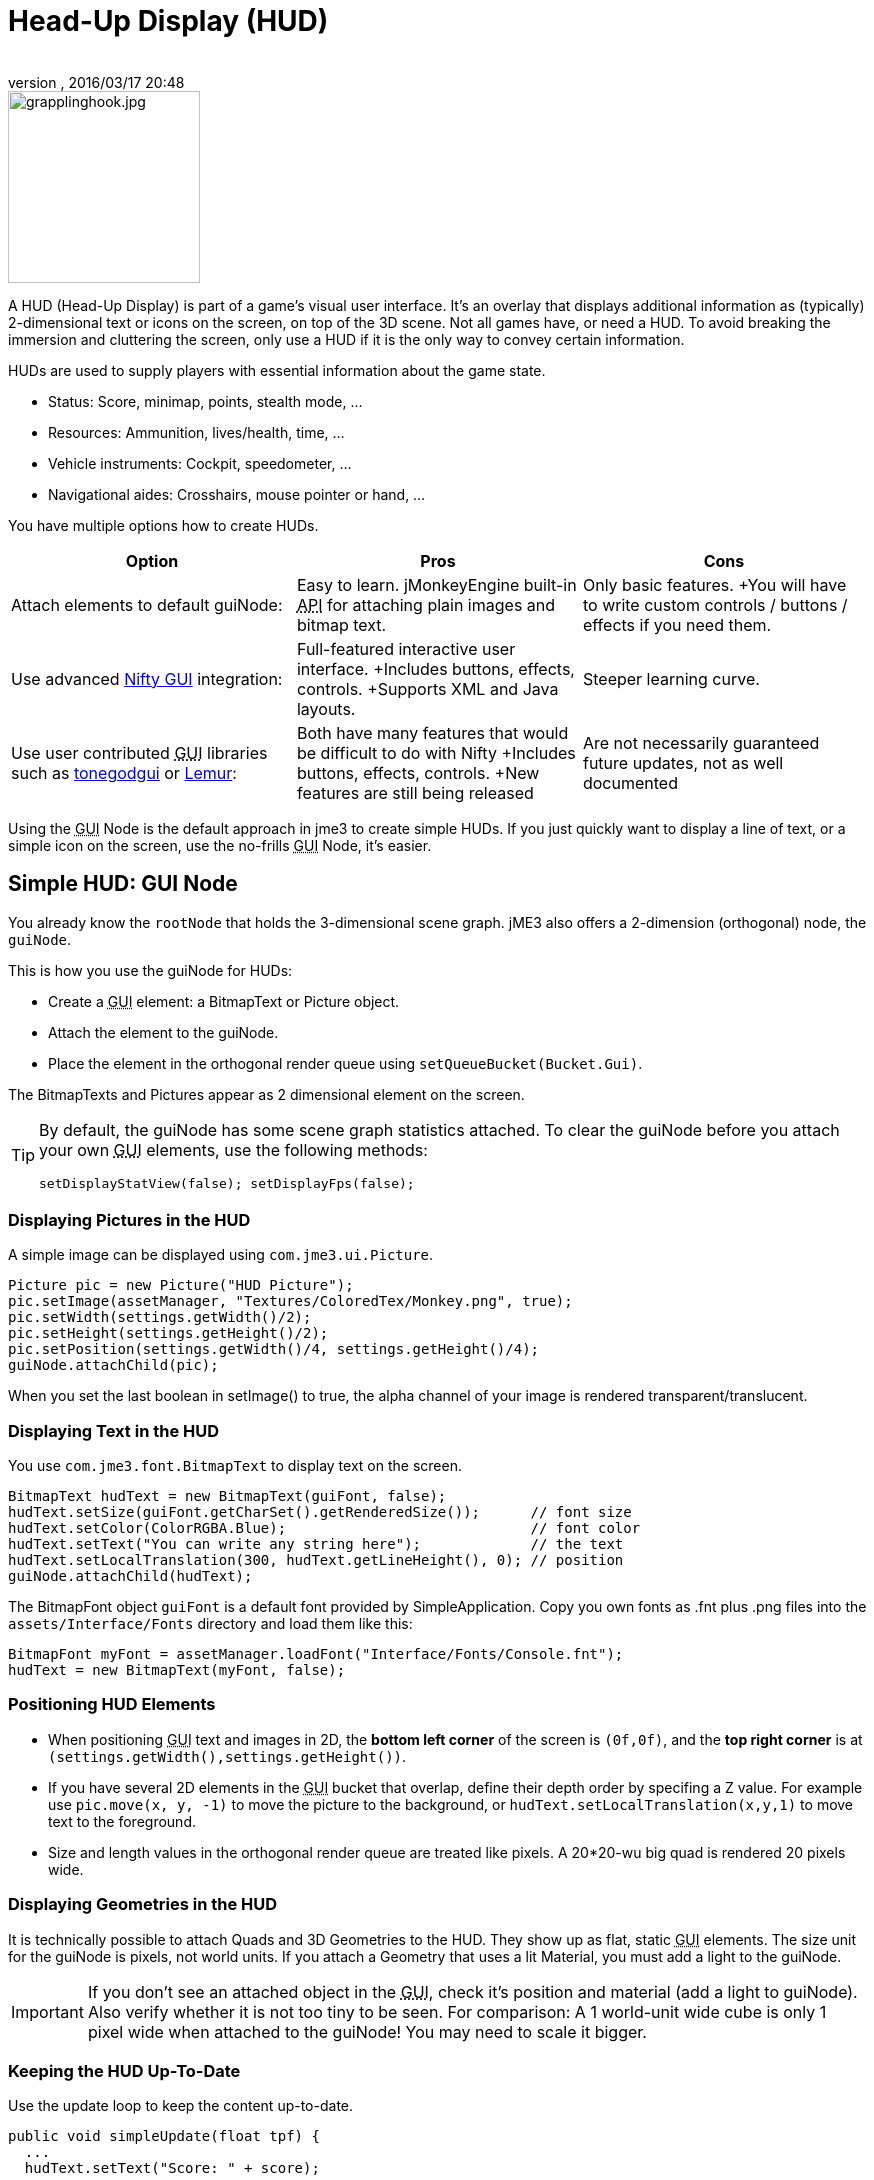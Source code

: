= Head-Up Display (HUD)
:author: 
:revnumber: 
:revdate: 2016/03/17 20:48
:keywords: gui, display, documentation, hud
:relfileprefix: ../../
:imagesdir: ../..
ifdef::env-github,env-browser[:outfilesuffix: .adoc]



image::http://www.jmonkeyengine.com/wp-content/uploads/2010/10/grapplinghook.jpg[grapplinghook.jpg,with="256",height="192",align="right"]


A HUD (Head-Up Display) is part of a game's visual user interface. It's an overlay that displays additional information as (typically) 2-dimensional text or icons on the screen, on top of the 3D scene. Not all games have, or need a HUD. To avoid breaking the immersion and cluttering the screen, only use a HUD if it is the only way to convey certain information.

HUDs are used to supply players with essential information about the game state.

*  Status: Score, minimap, points, stealth mode, …
*  Resources: Ammunition, lives/health, time, …
*  Vehicle instruments: Cockpit, speedometer, …
*  Navigational aides: Crosshairs, mouse pointer or hand, …

You have multiple options how to create HUDs.
[cols="3", options="header"]
|===

a|Option
a|Pros
a|Cons

a|Attach elements to default guiNode:
a|Easy to learn. jMonkeyEngine built-in +++<abbr title="Application Programming Interface">API</abbr>+++ for attaching plain images and bitmap text.
a|Only basic features. +You will have to write custom controls / buttons / effects if you need them.

a|Use advanced <<jme3/advanced/nifty_gui#,Nifty GUI>> integration:
a|Full-featured interactive user interface. +Includes buttons, effects, controls. +Supports XML and Java layouts.
a|Steeper learning curve.

a|Use user contributed +++<abbr title="Graphical User Interface">GUI</abbr>+++ libraries such as <<jme3/contributions/tonegodgui#,tonegodgui>> or link:http://hub.jmonkeyengine.org/t/lemur-api-documentation/27209[Lemur]:
a|Both have many features that would be difficult to do with Nifty +Includes buttons, effects, controls. +New features are still being released 
a|Are not necessarily guaranteed future updates, not as well documented

|===

Using the +++<abbr title="Graphical User Interface">GUI</abbr>+++ Node is the default approach in jme3 to create simple HUDs. If you just quickly want to display a line of text, or a simple icon on the screen, use the no-frills +++<abbr title="Graphical User Interface">GUI</abbr>+++ Node, it's easier.


== Simple HUD: GUI Node

You already know the `rootNode` that holds the 3-dimensional scene graph. jME3 also offers a 2-dimension (orthogonal) node, the `guiNode`. 

This is how you use the guiNode for HUDs:

*  Create a +++<abbr title="Graphical User Interface">GUI</abbr>+++ element: a BitmapText or Picture object.
*  Attach the element to the guiNode. 
*  Place the element in the orthogonal render queue using `setQueueBucket(Bucket.Gui)`. 

The BitmapTexts and Pictures appear as 2 dimensional element on the screen.


[TIP]
====
By default, the guiNode has some scene graph statistics attached. To clear the guiNode before you attach your own +++<abbr title="Graphical User Interface">GUI</abbr>+++ elements, use the following methods: 

[source,java]
----
setDisplayStatView(false); setDisplayFps(false);
----


====



=== Displaying Pictures in the HUD

A simple image can be displayed using `com.jme3.ui.Picture`.

[source,java]
----
Picture pic = new Picture("HUD Picture");
pic.setImage(assetManager, "Textures/ColoredTex/Monkey.png", true);
pic.setWidth(settings.getWidth()/2);
pic.setHeight(settings.getHeight()/2);
pic.setPosition(settings.getWidth()/4, settings.getHeight()/4);
guiNode.attachChild(pic);

----

When you set the last boolean in setImage() to true, the alpha channel of your image is rendered transparent/translucent.


=== Displaying Text in the HUD

You use `com.jme3.font.BitmapText` to display text on the screen. 

[source,java]
----

BitmapText hudText = new BitmapText(guiFont, false);          
hudText.setSize(guiFont.getCharSet().getRenderedSize());      // font size
hudText.setColor(ColorRGBA.Blue);                             // font color
hudText.setText("You can write any string here");             // the text
hudText.setLocalTranslation(300, hudText.getLineHeight(), 0); // position
guiNode.attachChild(hudText);

----

The BitmapFont object `guiFont` is a default font provided by SimpleApplication. Copy you own fonts as .fnt plus .png files into the `assets/Interface/Fonts` directory and load them like this:

[source]
----
BitmapFont myFont = assetManager.loadFont("Interface/Fonts/Console.fnt");
hudText = new BitmapText(myFont, false);
----


=== Positioning HUD Elements

*  When positioning +++<abbr title="Graphical User Interface">GUI</abbr>+++ text and images in 2D, the *bottom left corner* of the screen is `(0f,0f)`, and the *top right corner* is at `(settings.getWidth(),settings.getHeight())`.
*  If you have several 2D elements in the +++<abbr title="Graphical User Interface">GUI</abbr>+++ bucket that overlap, define their depth order by specifing a Z value. For example use `pic.move(x, y, -1)` to move the picture to the background, or `hudText.setLocalTranslation(x,y,1)` to move text to the foreground.
*  Size and length values in the orthogonal render queue are treated like pixels. A 20*20-wu big quad is rendered 20 pixels wide.


=== Displaying Geometries in the HUD

It is technically possible to attach Quads and 3D Geometries to the HUD. They show up as flat, static +++<abbr title="Graphical User Interface">GUI</abbr>+++ elements. The size unit for the guiNode is pixels, not world units. If you attach a Geometry that uses a lit Material, you must add a light to the guiNode. 


[IMPORTANT]
====
If you don't see an attached object in the +++<abbr title="Graphical User Interface">GUI</abbr>+++, check it's position and material (add a light to guiNode). Also verify whether it is not too tiny to be seen. For comparison: A 1 world-unit wide cube is only 1 pixel wide when attached to the guiNode! You may need to scale it bigger.
====



=== Keeping the HUD Up-To-Date

Use the update loop to keep the content up-to-date.

[source,java]
----
public void simpleUpdate(float tpf) {
  ...
  hudText.setText("Score: " + score);
  ...
  picture.setImage(assetManager, "Interface/statechange.png", true);
  ...
}
----


== Advanced HUD: Nifty GUI

The recommended approach to create HUDs is using <<jme3/advanced/nifty_gui#,Nifty GUI>>.

.  Lay out the +++<abbr title="Graphical User Interface">GUI</abbr>+++ in one or several Nifty XML or Java files. 
.  Write the controller classes in Java.
.  Load the XML file with the controller object in your game's simpleInit() method.

The advantage of Nifty +++<abbr title="Graphical User Interface">GUI</abbr>+++ is that it is well integrated into jME and the jMonkeyEngine SDK, and that it offers all the features that you expect from a professional modern user interface. 

For HUDs, you basically follow the same instructions as for creating a normal <<jme3/advanced/nifty_gui#,Nifty GUI>>, you just don't pause the game while the HUD is up.


== See also

*  <<jme3/external/fonts#,Fonts>>
